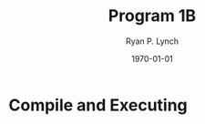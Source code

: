 #+title: Program 1B
#+author: Ryan P. Lynch
#+date: \today
#+latex_compiler: xelatex
#+latex_header: \usepackage{libertine} \usepackage{amsmath}
#+latex_header: \usepackage[width=200.00mm, height=240.00mm, left=3cm, right=3cm, top=3 cm, bottom=3cm]{geometry}
#+latex_header: \usepackage{graphicx}
#+latex_header: \graphicspath{ {./images/} }
#+latex_header: \usepackage{multicol}
#+LATEX_CLASS: article
#+LATEX_CLASS_OPTIONS: [a4paper,11pt,twoside]
#+OPTIONS: toc:nil num:nil
* Compile and Executing
\begin{document}
The screenshot below shows the compiling of Shell.java\\
It also shows the testing of concurrent commands. All three PingPong commands are ran at the same time, having their outputs mixed in with each others.\\
\centerline{\includegraphics[scale=.35]{conurrent-test}}
\\
\\
The screenshot below shows the compiling of Shell.java\\
It also shows the testing of sequential commands. Each PingPong command must wait for the previous one to finish before it is allowed to create a thread start running.\\
\centerline{\includegraphics[scale=.35]{sequential-test}}
\end{document}
